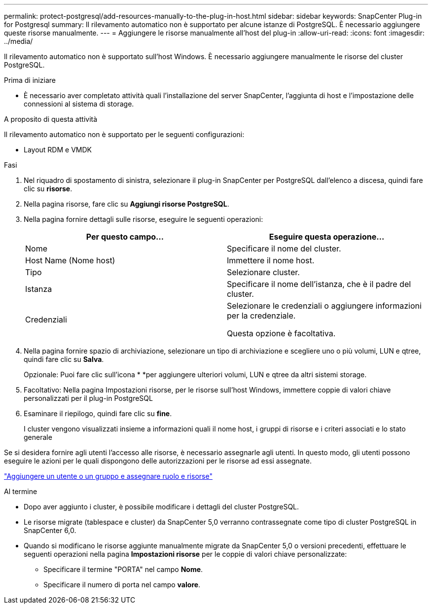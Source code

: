 ---
permalink: protect-postgresql/add-resources-manually-to-the-plug-in-host.html 
sidebar: sidebar 
keywords: SnapCenter Plug-in for Postgresql 
summary: Il rilevamento automatico non è supportato per alcune istanze di PostgreSQL. È necessario aggiungere queste risorse manualmente. 
---
= Aggiungere le risorse manualmente all'host del plug-in
:allow-uri-read: 
:icons: font
:imagesdir: ../media/


[role="lead"]
Il rilevamento automatico non è supportato sull'host Windows. È necessario aggiungere manualmente le risorse del cluster PostgreSQL.

.Prima di iniziare
* È necessario aver completato attività quali l'installazione del server SnapCenter, l'aggiunta di host e l'impostazione delle connessioni al sistema di storage.


.A proposito di questa attività
Il rilevamento automatico non è supportato per le seguenti configurazioni:

* Layout RDM e VMDK


.Fasi
. Nel riquadro di spostamento di sinistra, selezionare il plug-in SnapCenter per PostgreSQL dall'elenco a discesa, quindi fare clic su *risorse*.
. Nella pagina risorse, fare clic su *Aggiungi risorse PostgreSQL*.
. Nella pagina fornire dettagli sulle risorse, eseguire le seguenti operazioni:
+
|===
| Per questo campo... | Eseguire questa operazione... 


 a| 
Nome
 a| 
Specificare il nome del cluster.



 a| 
Host Name (Nome host)
 a| 
Immettere il nome host.



 a| 
Tipo
 a| 
Selezionare cluster.



 a| 
Istanza
 a| 
Specificare il nome dell'istanza, che è il padre del cluster.



 a| 
Credenziali
 a| 
Selezionare le credenziali o aggiungere informazioni per la credenziale.

Questa opzione è facoltativa.

|===
. Nella pagina fornire spazio di archiviazione, selezionare un tipo di archiviazione e scegliere uno o più volumi, LUN e qtree, quindi fare clic su *Salva*.
+
Opzionale: Puoi fare clic sull'icona * *image:../media/add_policy_from_resourcegroup.gif[""]per aggiungere ulteriori volumi, LUN e qtree da altri sistemi storage.

. Facoltativo: Nella pagina Impostazioni risorse, per le risorse sull'host Windows, immettere coppie di valori chiave personalizzati per il plug-in PostgreSQL
. Esaminare il riepilogo, quindi fare clic su *fine*.
+
I cluster vengono visualizzati insieme a informazioni quali il nome host, i gruppi di risorse e i criteri associati e lo stato generale



Se si desidera fornire agli utenti l'accesso alle risorse, è necessario assegnarle agli utenti. In questo modo, gli utenti possono eseguire le azioni per le quali dispongono delle autorizzazioni per le risorse ad essi assegnate.

link:https://docs.netapp.com/us-en/snapcenter/install/task_add_a_user_or_group_and_assign_role_and_assets.html["Aggiungere un utente o un gruppo e assegnare ruolo e risorse"]

.Al termine
* Dopo aver aggiunto i cluster, è possibile modificare i dettagli del cluster PostgreSQL.
* Le risorse migrate (tablespace e cluster) da SnapCenter 5,0 verranno contrassegnate come tipo di cluster PostgreSQL in SnapCenter 6,0.
* Quando si modificano le risorse aggiunte manualmente migrate da SnapCenter 5,0 o versioni precedenti, effettuare le seguenti operazioni nella pagina *Impostazioni risorse* per le coppie di valori chiave personalizzate:
+
** Specificare il termine "PORTA" nel campo *Nome*.
** Specificare il numero di porta nel campo *valore*.



